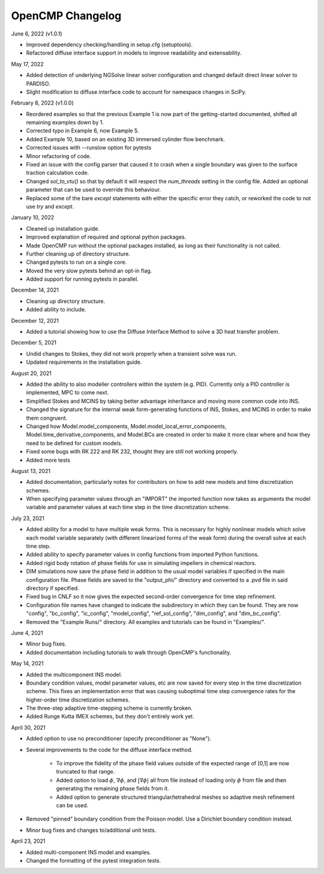 OpenCMP Changelog
=================

June 6, 2022 (v1.0.1)

* Improved dependency checking/handling in setup.cfg (setuptools).
* Refactored diffuse interface support in models to improve readability and extensability.

May 17, 2022

* Added detection of underlying NGSolve linear solver configuration and changed default direct linear solver to PARDISO.
* Slight modification to diffuse interface code to account for namespace changes in SciPy.

February 8, 2022 (v1.0.0)

* Reordered examples so that the previous Example 1 is now part of the getting-started documented, shifted all remaining examples down by 1.
* Corrected typo in Example 6, now Example 5.
* Added Example 10, based on an existing 3D immersed cylinder flow benchmark.
* Corrected issues with --runslow option for pytests
* Minor refactoring of code.
* Fixed an issue with the config parser that caused it to crash when a single boundary was given to the surface traction calculation code.
* Changed `sol_to_vtu()` so that by default it will respect the `num_threads` setting in the config file. Added an optional parameter that can be used to override this behaviour.
* Replaced some of the bare `except` statements with either the specific error they catch, or reworked the code to not use `try` and `except`.

January 10, 2022

* Cleaned up installation guide.
* Improved explanation of required and optional python packages.
* Made OpenCMP run without the optional packages installed, as long as their functionality is not called.
* Further cleaning up of directory structure.
* Changed pytests to run on a single core.
* Moved the very slow pytests behind an opt-in flag.
* Added support for running pytests in parallel.

December 14, 2021

* Cleaning up directory structure.
* Added ability to include.

December 12, 2021

* Added a tutorial showing how to use the Diffuse Interface Method to solve a 3D heat transfer problem.

December 5, 2021

* Undid changes to Stokes, they did not work properly when a transient solve was run.
* Updated requirements in the installation guide.

August 20, 2021

* Added the ability to also modeller controllers within the system (e.g. PID). Currently only a PID controller is implemented, MPC to come next.
* Simplified Stokes and MCINS by taking better advantage inheritance and moving more common code into INS.
* Changed the signature for the internal weak form-generating functions of INS, Stokes, and MCINS in order to make them congruent.
* Changed how Model.model_components, Model.model_local_error_components, Model.time_derivative_components, and Model.BCs are created in order to make it more clear where and how they need to be defined for custom models.
* Fixed some bugs with RK 222 and RK 232, thought they are still not working properly.
* Added more tests

August 13, 2021

* Added documentation, particularly notes for contributors on how to add new models and time discretization schemes.
* When specifying parameter values through an "IMPORT" the imported function now takes as arguments the model variable and parameter values at each time step in the time discretization scheme.

July 23, 2021

* Added ability for a model to have multiple weak forms. This is necessary for highly nonlinear models which solve each model variable separately (with different linearized forms of the weak form) during the overall solve at each time step.
* Added ability to specify parameter values in config functions from imported Python functions.
* Added rigid body rotation of phase fields for use in simulating impellers in chemical reactors.
* DIM simulations now save the phase field in addition to the usual model variables if specified in the main configuration file. Phase fields are saved to the "output_phi/" directory and converted to a .pvd file in said directory if specified.
* Fixed bug in CNLF so it now gives the expected second-order convergence for time step refinement.
* Configuration file names have changed to indicate the subdirectory in which they can be found. They are now "config", "bc_config", "ic_config", "model_config", "ref_sol_config", "dim_config", and "dim_bc_config".
* Removed the "Example Runs/" directory. All examples and tutorials can be found in "Examples/".

June 4, 2021

* Minor bug fixes.
* Added documentation including tutorials to walk through OpenCMP's functionality.

May 14, 2021

* Added the multicomponent INS model.
* Boundary condition values, model parameter values, etc are now saved for every step in the time discretization scheme. This fixes an implementation error that was causing suboptimal time step convergence rates for the higher-order time discretization schemes.
* The three-step adaptive time-stepping scheme is currently broken.
* Added Runge Kutta IMEX schemes, but they don't entirely work yet.

April 30, 2021

* Added option to use no preconditioner (specify preconditioner as "None").
* Several improvements to the code for the diffuse interface method.

    - To improve the fidelity of the phase field values outside of the expected range of [0,1] are now truncated to that range.
    - Added option to load :math:`\phi`, :math:`\underline{\nabla} \phi`, and :math:`\lvert \underline{\nabla} \phi \rvert` all from file instead of loading only :math:`\phi` from file and then generating the remaining phase fields from it.
    - Added option to generate structured triangular/tetrahedral meshes so adaptive mesh refinement can be used.

* Removed "pinned" boundary condition from the Poisson model. Use a Dirichlet boundary condition instead.
* Minor bug fixes and changes to/additional unit tests.

April 23, 2021

* Added multi-component INS model and examples.
* Changed the formatting of the pytest integration tests.
